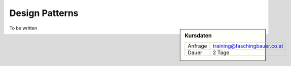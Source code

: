 .. meta::
   :description: Gang of four patterns for empbedded C++ developers
   :keywords: schulung, training, programming, c, c++, architecture,
              design, patterns, oo, object, object oriented

Design Patterns
===============

.. sidebar:: Kursdaten

   .. csv-table::

      Anfrage, training@faschingbauer.co.at
      Dauer, 2 Tage

To be written

.. image:: design-patterns-book.jpg

.. image:: design-patterns-flipchart.jpg

